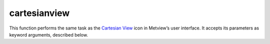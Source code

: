 
cartesianview
=========================

.. container::
    
    .. container:: leftside

        .. image:: /_static/CARTESIANVIEW.png
           :width: 48px

    .. container:: rightside

        This function performs the same task as the `Cartesian View <https://confluence.ecmwf.int/display/METV/Cartesian+View>`_ icon in Metview’s user interface. It accepts its parameters as keyword arguments, described below.


.. py:function:: cartesianview(**kwargs)
  
    Description comes here!


    :param map_projection: 
    :type map_projection: {"cartesian", "tephigram", "skewt", "emagram", "taylor"}, default: "cartesian"


    :param x_automatic: Determines whether the x-coordinate system should be defined automatically based "on" the first data to be plotted in the view; if so, the axis will range, left to right, from the minimum to the maximum value in the data. If not, the minimum and maximum values should be specified.
    :type x_automatic: {"on", "off"}, default: "off"


    :param x_axis_type: Determines the type of coordinates on this axis:

         *  "regular" : the values are real-valued numbers
         *  "date" : the values are dates. When invoked from a macro, these can be supplied as "date" variables; when typing dates into the icon editor, use the Magics notation for writing dates
         *  "logarithmic" : the values are real-valued numbers, but the axis will be displayed on a "logarithmic" scale
         *  "geoline" : the axis limits should be provided as geographical coordinates; this can be used for displaying cross sections, or other plots where an axis represents a geographical line
    :type x_axis_type: {"regular", "date", "logarithmic", "geoline"}, default: "regular"


    :param x_min: The leftmost value of the x axis, this parameter is only used if the axis type is set to Regular or Logarithmic.
    :type x_min: number, default: 0


    :param x_max: The rightmost value of the x axis, this parameter is only used if the axis type is set to Regular or Logarithmic.
    :type x_max: number, default: 100


    :param x_min_latitude: The leftmost latitude value of the x axis, this parameter is only used if the axis type is set to Geoline.
    :type x_min_latitude: number, default: -90


    :param x_max_latitude: The rightmost latitude value of the x axis, this parameter is only used if the axis type is set to Geoline.
    :type x_max_latitude: number, default: 90


    :param x_min_longitude: The leftmost longitude value of the x axis, this parameter is only used if the axis type is set to Geoline.
    :type x_min_longitude: number, default: -180


    :param x_max_longitude: The rightmost longitude value of the x axis, this parameter is only used if the axis type is set to Geoline.
    :type x_max_longitude: number, default: 180


    :param x_date_min: The leftmost date value of the x axis, this parameter is only used if the axis type is set to Date.
    :type x_date_min: str, default: "2011-01-01"


    :param x_date_max: The rightmost date value of the x axis, this parameter is only used if the axis type is set to Date.
    :type x_date_max: str, default: "2011-01-31"


    :param x_automatic_reverse: 
    :type x_automatic_reverse: {"on", "off"}, default: "off"


    :param y_automatic: 
    :type y_automatic: {"on", "off"}, default: "off"


    :param y_axis_type: Determines the type of coordinates on this axis:

         *  "regular" : the values are real-valued numbers
         *  "date" : the values are dates. When invoked from a macro, these can be supplied as "date" variables; when typing dates into the icon editor, use the Magics notation for writing dates
         *  "logarithmic" : the values are real-valued numbers, but the axis will be displayed on a "logarithmic" scale
         *  "geoline" : the axis limits should be provided as geographical coordinates; this can be used for displaying cross sections, or other plots where an axis represents a geographical line
    :type y_axis_type: {"regular", "date", "logarithmic", "geoline"}, default: "regular"


    :param y_min: The bottom value of the y axis, this parameter is only used if the axis type is set to Regular or Logarithmic.
    :type y_min: number, default: 0


    :param y_max: The uppermost value of the y axis, this parameter is only used if the axis type is set to Regular or Logarithmic.
    :type y_max: number, default: 100


    :param y_min_latitude: The bottom latitude value of the y axis, this parameter is only used if the axis type is set to Geoline.
    :type y_min_latitude: number, default: -90


    :param y_max_latitude: The uppermost latitude value of the y axis, this parameter is only used if the axis type is set to Geoline.
    :type y_max_latitude: number, default: 90


    :param y_min_longitude: The bottom longitude value of the y axis, this parameter is only used if the axis type is set to Geoline.
    :type y_min_longitude: number, default: -180


    :param y_max_longitude: The uppermost longitude value of the x axis, this parameter is only used if the axis type is set to Geoline.
    :type y_max_longitude: number, default: 180


    :param y_date_min: The bottom date value of the y axis, this parameter is only used if the axis type is set to Date.
    :type y_date_min: str, default: "2011-01-01"


    :param y_date_max: The uppermost date value of the y axis, this parameter is only used if the axis type is set to Date.
    :type y_date_max: str, default: "2011-01-31"


    :param y_automatic_reverse: 
    :type y_automatic_reverse: {"on", "off"}, default: "off"


    :param horizontal_axis: Specifies the plotting attributes of the ``horizontal_axis``. An :func:`maxis` icon can be dropped here.
    :type horizontal_axis: str


    :param vertical_axis: Specifies the plotting attributes of the ``vertical_axis``. An :func:`maxis` icon can be dropped here.
    :type vertical_axis: str


    :param taylor_grid: 
    :type taylor_grid: str


    :param subpage_clipping: 
    :type subpage_clipping: {"on", "off"}, default: "off"


    :param subpage_x_position: Specifies the X offset of the plot from the left side of the plot frame (any subdivision of the display area). This is expressed as a percentage of the X-dimension of the plot frame.
    :type subpage_x_position: str, default: "7.5"


    :param subpage_y_position: Specifies the Y offset of the plot from the bottom side of the plot frame (any subdivision of the display area). This is expressed as a percentage of the Y-dimension of the plot frame.
    :type subpage_y_position: str, default: "7"


    :param subpage_x_length: Specifies the X length of the plot. This is expressed as a percentage of the X-dimension of the plot frame. Hence the sum of this X length plus the X offset cannot exceed 100 (it is advised that it does not exceed 95 since you need some margin on the right for things like axis or map grid labels).
    :type subpage_x_length: str, default: "85"


    :param subpage_y_length: As above but for the Y length of the plot.
    :type subpage_y_length: str, default: "80"


    :param subpage_vertical_axis_width: 
    :type subpage_vertical_axis_width: str, default: "1"


    :param subpage_horizontal_axis_height: 
    :type subpage_horizontal_axis_height: str, default: "1"


    :param page_frame: Toggles the plotting of a border line around the plot frame "on" / "off" .
    :type page_frame: {"on", "off"}, default: "off"


    :param page_frame_colour: 
    :type page_frame_colour: str, default: "charcoal"


    :param page_frame_line_style: 
    :type page_frame_line_style: {"solid", "dot", "dash", "chain_dot", "chain_dash"}, default: "solid"


    :param page_frame_thickness: 
    :type page_frame_thickness: int, default: 2


    :param page_id_line: Toggles the plotting of plot identification line "on" / "off" .
    :type page_id_line: {"on", "off"}, default: "off"


    :param page_id_line_user_text: Specifies user text to be added to the plot identification line. Only available when ``page_id_line`` is On .
    :type page_id_line_user_text: str


    :param subpage_frame: Toggles the plotting of a border line around the plot itself "on" / "off" . In most cases you will want this to be left "on" . When "off" the sides of the plot not equipped with axis will not be plotted.
    :type subpage_frame: {"on", "off"}, default: "on"


    :param subpage_frame_colour: 
    :type subpage_frame_colour: str, default: "black"


    :param subpage_frame_line_style: 
    :type subpage_frame_line_style: {"solid", "dot", "dash", "chain_dot", "chain_dash"}, default: "solid"


    :param subpage_frame_thickness: 
    :type subpage_frame_thickness: int, default: 2


    :param subpage_background_colour: Specifies the colour of the background of the plot (i.e. not affected by visual definitions like contour shadings or lines).
    :type subpage_background_colour: str, default: "none"


    :rtype: None


.. minigallery:: metview.cartesianview
    :add-heading:


